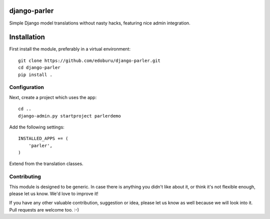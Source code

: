 django-parler
=============

Simple Django model translations without nasty hacks, featuring nice admin integration.


Installation
============

First install the module, preferably in a virtual environment::

    git clone https://github.com/edoburu/django-parler.git
    cd django-parler
    pip install .

Configuration
-------------

Next, create a project which uses the app::

    cd ..
    django-admin.py startproject parlerdemo

Add the following settings::

    INSTALLED_APPS += (
        'parler',
    )

Extend from the translation classes.


Contributing
------------

This module is designed to be generic. In case there is anything you didn't like about it,
or think it's not flexible enough, please let us know. We'd love to improve it!

If you have any other valuable contribution, suggestion or idea,
please let us know as well because we will look into it.
Pull requests are welcome too. :-)
